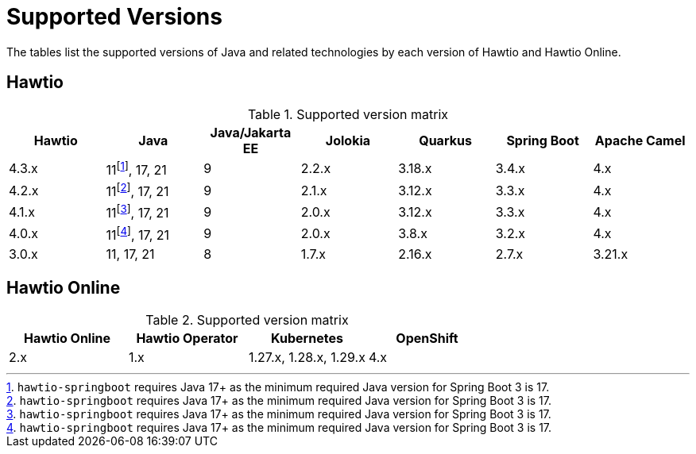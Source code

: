= Supported Versions

The tables list the supported versions of Java and related technologies by each version of Hawtio and Hawtio Online.

== Hawtio

:fn-40x-java11: pass:c,q[footnote:[`hawtio-springboot` requires Java 17+ as the minimum required Java version for Spring Boot 3 is 17.]]

.Supported version matrix
|===
|Hawtio |Java |Java/Jakarta EE|Jolokia |Quarkus |Spring Boot|Apache Camel

|4.3.x
|11{fn-40x-java11}, 17, 21
|9
|2.2.x
|3.18.x
|3.4.x
|4.x

|4.2.x
|11{fn-40x-java11}, 17, 21
|9
|2.1.x
|3.12.x
|3.3.x
|4.x

|4.1.x
|11{fn-40x-java11}, 17, 21
|9
|2.0.x
|3.12.x
|3.3.x
|4.x

|4.0.x
|11{fn-40x-java11}, 17, 21
|9
|2.0.x
|3.8.x
|3.2.x
|4.x

|3.0.x
|11, 17, 21
|8
|1.7.x
|2.16.x
|2.7.x
|3.21.x

|===

== Hawtio Online

.Supported version matrix
|===
|Hawtio Online |Hawtio Operator |Kubernetes |OpenShift

|2.x
|1.x
|1.27.x, 1.28.x, 1.29.x
|4.x

|===
